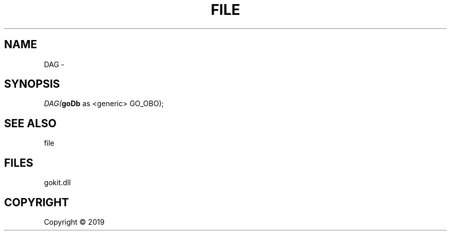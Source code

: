 .\" man page create by R# package system.
.TH FILE 1 2000-01-01 "DAG" "DAG"
.SH NAME
DAG \- 
.SH SYNOPSIS
\fIDAG(\fBgoDb\fR as <generic> GO_OBO);\fR
.SH SEE ALSO
file
.SH FILES
.PP
gokit.dll
.PP
.SH COPYRIGHT
Copyright ©  2019
